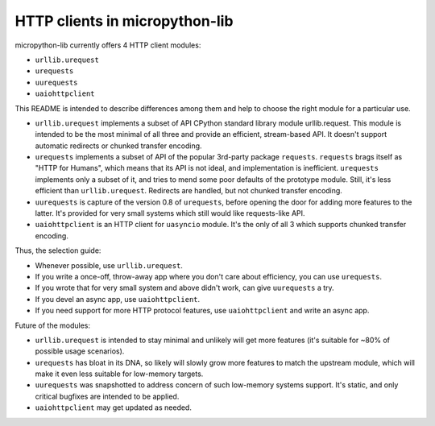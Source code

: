 HTTP clients in micropython-lib
===============================

micropython-lib currently offers 4 HTTP client modules:

* ``urllib.urequest``
* ``urequests``
* ``uurequests``
* ``uaiohttpclient``

This README is intended to describe differences among them and help
to choose the right module for a particular use.

* ``urllib.urequest`` implements a subset of API CPython standard library
  module urllib.request. This module is intended to be the most minimal
  of all three and provide an efficient, stream-based API. It doesn't
  support automatic redirects or chunked transfer encoding.
* ``urequests`` implements a subset of API of the popular 3rd-party package
  ``requests``. ``requests`` brags itself as "HTTP for Humans", which
  means that its API is not ideal, and implementation is inefficient.
  ``urequests`` implements only a subset of it, and tries to mend some
  poor defaults of the prototype module. Still, it's less efficient
  than ``urllib.urequest``. Redirects are handled, but not chunked
  transfer encoding.
* ``uurequests`` is capture of the version 0.8 of ``urequests``, before
  opening the door for adding more features to the latter. It's provided
  for very small systems which still would like requests-like API.
* ``uaiohttpclient`` is an HTTP client for ``uasyncio`` module. It's
  the only of all 3 which supports chunked transfer encoding.

Thus, the selection guide:

* Whenever possible, use ``urllib.urequest``.
* If you write a once-off, throw-away app where you don't care about
  efficiency, you can use ``urequests``.
* If you wrote that for very small system and above didn't work, can
  give ``uurequests`` a try.
* If you devel an async app, use ``uaiohttpclient``.
* If you need support for more HTTP protocol features, use
  ``uaiohttpclient`` and write an async app.

Future of the modules:

* ``urllib.urequest`` is intended to stay minimal and unlikely will get more
  features (it's suitable for ~80% of possible usage scenarios).
* ``urequests`` has bloat in its DNA, so likely will slowly grow more features
  to match the upstream module, which will make it even less suitable for
  low-memory targets.
* ``uurequests`` was snapshotted to address concern of such low-memory systems
  support. It's static, and only critical bugfixes are intended to be applied.
* ``uaiohttpclient`` may get updated as needed.
